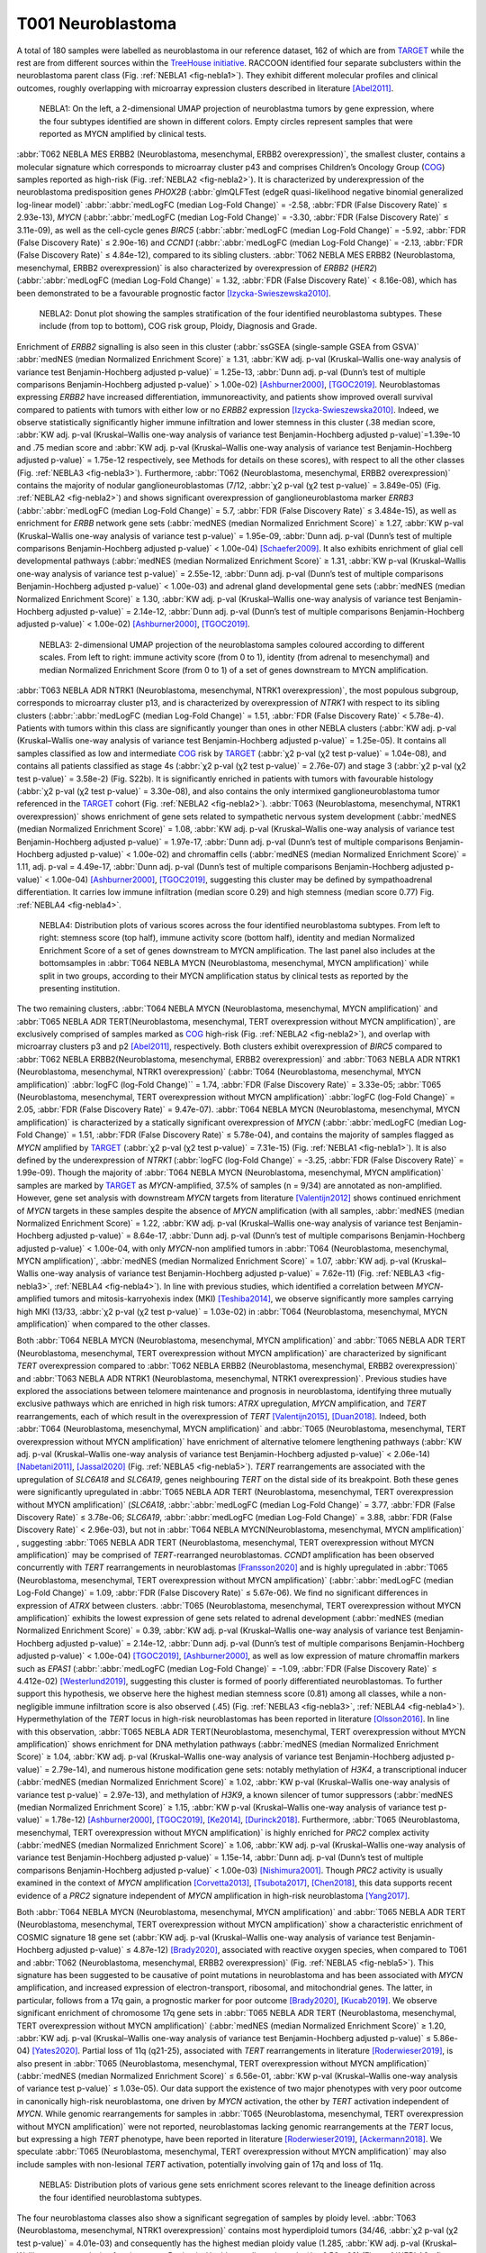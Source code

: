 ==================
T001 Neuroblastoma 
==================

A total of 180 samples were labelled as neuroblastoma in our reference dataset, 
162 of which are from `TARGET <https://ocg.cancer.gov/programs/target>`_  while the rest are from different sources within the `TreeHouse initiative <https://treehousegenomics.ucsc.edu/>`_.  
RACCOON identified four separate subclusters within the neuroblastoma parent class (Fig. :ref:`NEBLA1 <fig-nebla1>`). They exhibit different molecular profiles and clinical outcomes, roughly overlapping with microarray expression clusters described in literature [Abel2011]_.


.. figure:: /img/nebla1.png
   :alt: Fig. NEBLA1
   :name: fig-nebla1
   :width: 500px
   
   NEBLA1: On the left, a 2-dimensional UMAP projection of neuroblastma tumors by gene expression, where the four subtypes identified are shown in different colors.
   Empty circles represent samples that were reported as MYCN amplified by clinical tests.

:abbr:`T062 NEBLA MES ERBB2 (Neuroblastoma, mesenchymal, ERBB2 overexpression)`, the smallest cluster, contains a molecular 
signature which corresponds to microarray cluster p43 and comprises Children’s Oncology Group (`COG <https://childrensoncologygroup.org/>`_) samples reported as high-risk (Fig. :ref:`NEBLA2 <fig-nebla2>`). 
It is characterized by underexpression of the neuroblastoma predisposition genes *PHOX2B* (:abbr:`glmQLFTest (edgeR quasi-likelihood negative binomial generalized log-linear model)` :abbr:`:abbr:`medLogFC (median Log-Fold Change)` = -2.58, :abbr:`FDR (False Discovery Rate)` ≤ 2.93e-13), 
*MYCN* (:abbr:`:abbr:`medLogFC (median Log-Fold Change)` = -3.30, :abbr:`FDR (False Discovery Rate)` ≤ 3.11e-09), as well as the cell-cycle genes *BIRC5* 
(:abbr:`:abbr:`medLogFC (median Log-Fold Change)` = -5.92, :abbr:`FDR (False Discovery Rate)` ≤ 2.90e-16) and *CCND1* (:abbr:`:abbr:`medLogFC (median Log-Fold Change)` = -2.13, :abbr:`FDR (False Discovery Rate)` ≤ 4.84e-12), 
compared to its sibling clusters. :abbr:`T062 NEBLA MES ERBB2 (Neuroblastoma, mesenchymal, ERBB2 overexpression)`  is also characterized by overexpression of *ERBB2* (*HER2*) (:abbr:`:abbr:`medLogFC (median Log-Fold Change)` = 1.32, :abbr:`FDR (False Discovery Rate)` < 8.16e-08), 
which has been demonstrated to be a favourable prognostic factor [Izycka-Swieszewska2010]_. 


.. figure:: /img/nebla2.png
   :alt: Fig. NEBLA2
   :name: fig-nebla2
   :width: 500px
   
   NEBLA2: Donut plot showing the samples stratification of the four identified neuroblastoma subtypes.
   These include (from top to bottom), COG risk group, Ploidy, Diagnosis and Grade.

Enrichment of *ERBB2* signalling is also seen in this cluster (:abbr:`ssGSEA (single-sample GSEA from GSVA)` :abbr:`medNES (median Normalized Enrichment Score)` ≥ 1.31, 
:abbr:`KW adj. p-val (Kruskal–Wallis one-way analysis of variance test Benjamin-Hochberg adjusted p-value)` = 1.25e-13, 
:abbr:`Dunn adj. p-val (Dunn’s test of multiple comparisons Benjamin-Hochberg adjusted p-value)` > 1.00e-02) [Ashburner2000]_, [TGOC2019]_. 
Neuroblastomas expressing *ERBB2* have increased differentiation, immunoreactivity, and patients show improved overall survival compared to patients with tumors with either low or no *ERBB2* expression [Izycka-Swieszewska2010]_. 
Indeed, we observe statistically significantly higher immune infiltration and lower stemness in this cluster (.38 median score, :abbr:`KW adj. p-val (Kruskal–Wallis one-way analysis of variance test Benjamin-Hochberg adjusted p-value)`=1.39e-10 and 
.75 median score and :abbr:`KW adj. p-val (Kruskal–Wallis one-way analysis of variance test Benjamin-Hochberg adjusted p-value)` = 1.75e-12 respectively, see Methods for details on these scores), 
with respect to all the other classes (Fig. :ref:`NEBLA3 <fig-nebla3>`). 
Furthermore, :abbr:`T062 (Neuroblastoma, mesenchymal, ERBB2 overexpression)` contains the majority of nodular ganglioneuroblastomas (7/12, :abbr:`χ2 p-val (χ2 test p-value)` = 3.849e-05) (Fig. :ref:`NEBLA2 <fig-nebla2>`) and shows significant overexpression of 
ganglioneuroblastoma marker *ERRB3* (:abbr:`:abbr:`medLogFC (median Log-Fold Change)` = 5.7, :abbr:`FDR (False Discovery Rate)` ≤ 3.484e-15), as well as enrichment for *ERBB* network gene sets (:abbr:`medNES (median Normalized Enrichment Score)` ≥ 1.27, 
:abbr:`KW p-val (Kruskal–Wallis one-way analysis of variance test p-value)` = 1.95e-09, :abbr:`Dunn adj. p-val (Dunn’s test of multiple comparisons Benjamin-Hochberg adjusted p-value)` < 1.00e-04) [Schaefer2009]_. 
It also exhibits enrichment of glial cell developmental pathways (:abbr:`medNES (median Normalized Enrichment Score)` ≥ 1.31, :abbr:`KW p-val (Kruskal–Wallis one-way analysis of variance test p-value)` = 2.55e-12, 
:abbr:`Dunn adj. p-val (Dunn’s test of multiple comparisons Benjamin-Hochberg adjusted p-value)` < 1.00e-03) and adrenal gland developmental gene sets 
(:abbr:`medNES (median Normalized Enrichment Score)` ≥ 1.30, :abbr:`KW adj. p-val (Kruskal–Wallis one-way analysis of variance test Benjamin-Hochberg adjusted p-value)` = 2.14e-12, 
:abbr:`Dunn adj. p-val (Dunn’s test of multiple comparisons Benjamin-Hochberg adjusted p-value)` < 1.00e-02) [Ashburner2000]_, [TGOC2019]_. 

.. figure:: /img/nebla3.png
   :alt: Fig. NEBLA3
   :name: fig-nebla3
   :width: 500px
   
   NEBLA3: 2-dimensional UMAP projection of the neuroblastoma samples coloured according to different scales.
   From left to right: immune activity score (from 0 to 1), identity (from adrenal to mesenchymal) and median Normalized Enrichment Score (from 0 to 1) of a
   set of genes downstream to MYCN amplification. 

:abbr:`T063 NEBLA ADR NTRK1 (Neuroblastoma, mesenchymal, NTRK1 overexpression)`, the most populous subgroup, corresponds to microarray cluster p13, and 
is characterized by overexpression of *NTRK1* with respect to its sibling clusters 
(:abbr:`:abbr:`medLogFC (median Log-Fold Change)` = 1.51, :abbr:`FDR (False Discovery Rate)` < 5.78e-4). Patients with tumors within this class are significantly younger than ones in other NEBLA clusters 
(:abbr:`KW adj. p-val (Kruskal–Wallis one-way analysis of variance test Benjamin-Hochberg adjusted p-value)` = 1.25e-05). 
It contains all samples classified as low and intermediate `COG <https://childrensoncologygroup.org/>`_ risk by `TARGET <https://ocg.cancer.gov/programs/target>`_ (:abbr:`χ2 p-val (χ2 test p-value)` = 1.04e-08), 
and contains all patients classified as stage 4s (:abbr:`χ2 p-val (χ2 test p-value)` = 2.76e-07) and stage 3 (:abbr:`χ2 p-val (χ2 test p-value)` = 3.58e-2) (Fig. S22b). 
It is significantly enriched in patients with tumors with favourable histology (:abbr:`χ2 p-val (χ2 test p-value)` = 3.30e-08), and also contains the only intermixed ganglioneuroblastoma tumor referenced in the 
`TARGET <https://ocg.cancer.gov/programs/target>`_ cohort (Fig. :ref:`NEBLA2 <fig-nebla2>`). :abbr:`T063 (Neuroblastoma, mesenchymal, NTRK1 overexpression)` shows enrichment of gene sets related to sympathetic nervous system development 
(:abbr:`medNES (median Normalized Enrichment Score)` = 1.08, :abbr:`KW adj. p-val (Kruskal–Wallis one-way analysis of variance test Benjamin-Hochberg adjusted p-value)` = 1.97e-17, :abbr:`Dunn adj. p-val (Dunn’s test of multiple comparisons Benjamin-Hochberg adjusted p-value)` < 1.00e-02) 
and chromaffin cells (:abbr:`medNES (median Normalized Enrichment Score)` = 1.11, adj. p-val = 4.49e-17, :abbr:`Dunn adj. p-val (Dunn’s test of multiple comparisons Benjamin-Hochberg adjusted p-value)` < 1.00e-04) [Ashburner2000]_, [TGOC2019]_, 
suggesting this cluster may be defined by sympathoadrenal differentiation. It carries low immune infiltration (median score 0.29) and high stemness (median score 0.77) Fig. :ref:`NEBLA4 <fig-nebla4>`. 


.. figure:: /img/nebla4.png
   :alt: Fig. NEBLA4
   :name: fig-nebla4
   :width: 500px
   
   NEBLA4: Distribution plots of various scores across the four identified neuroblastoma subtypes.
   From left to right: stemness score (top half), immune activity score (bottom half), identity and median Normalized Enrichment Score of a
   set of genes downstream to MYCN amplification. The last panel also includes at the bottomsamples in :abbr:`T064 NEBLA MYCN (Neuroblastoma, mesenchymal, MYCN amplification)` while
   split in two groups, according to their MYCN amplification status by clinical tests as reported by the presenting institution.

The two remaining clusters, :abbr:`T064 NEBLA MYCN (Neuroblastoma, mesenchymal, MYCN amplification)` and :abbr:`T065 NEBLA ADR TERT(Neuroblastoma, mesenchymal, TERT overexpression without MYCN amplification)`, 
are exclusively comprised of samples marked as `COG <https://childrensoncologygroup.org/>`_ high-risk (Fig. :ref:`NEBLA2 <fig-nebla2>`), and overlap with microarray clusters p3 and p2 [Abel2011]_, respectively. 
Both clusters exhibit overexpression of *BIRC5* compared to :abbr:`T062 NEBLA ERBB2(Neuroblastoma, mesenchymal, ERBB2 overexpression)`  and :abbr:`T063 NEBLA ADR NTRK1 (Neuroblastoma, mesenchymal, NTRK1 overexpression)` (:abbr:`T064 (Neuroblastoma, mesenchymal, MYCN amplification)` :abbr:`logFC (log-Fold Change)`` = 1.74, :abbr:`FDR (False Discovery Rate)` = 3.33e-05; 
:abbr:`T065 (Neuroblastoma, mesenchymal, TERT overexpression without MYCN amplification)` :abbr:`logFC (log-Fold Change)` = 2.05, :abbr:`FDR (False Discovery Rate)` = 9.47e-07). 
:abbr:`T064 NEBLA MYCN (Neuroblastoma, mesenchymal, MYCN amplification)`  is characterized by a statically significant overexpression of *MYCN* (:abbr:`:abbr:`medLogFC (median Log-Fold Change)` = 1.51, :abbr:`FDR (False Discovery Rate)` ≤ 5.78e-04), 
and contains the majority of samples flagged as *MYCN* amplified by `TARGET <https://ocg.cancer.gov/programs/target>`_ 
(:abbr:`χ2 p-val (χ2 test p-value)` = 7.31e-15) (Fig. :ref:`NEBLA1 <fig-nebla1>`). It is also defined by the underexpression of *NTRK1* (:abbr:`logFC (log-Fold Change)` = -3.25, :abbr:`FDR (False Discovery Rate)` = 1.99e-09). 
Though the majority of :abbr:`T064 NEBLA MYCN (Neuroblastoma, mesenchymal, MYCN amplification)`  samples are marked by `TARGET <https://ocg.cancer.gov/programs/target>`_ as *MYCN*-amplified, 37.5% of samples (n = 9/34) are annotated as non-amplified. 
However, gene set analysis with downstream *MYCN* targets from literature [Valentijn2012]_ shows continued enrichment of *MYCN* targets in these samples despite the absence of *MYCN* amplification (with all samples, 
:abbr:`medNES (median Normalized Enrichment Score)` = 1.22, :abbr:`KW adj. p-val (Kruskal–Wallis one-way analysis of variance test Benjamin-Hochberg adjusted p-value)` = 8.64e-17, 
:abbr:`Dunn adj. p-val (Dunn’s test of multiple comparisons Benjamin-Hochberg adjusted p-value)` < 1.00e-04, 
with only *MYCN*-non amplified tumors in :abbr:`T064 (Neuroblastoma, mesenchymal, MYCN amplification)`, :abbr:`medNES (median Normalized Enrichment Score)` = 1.07, 
:abbr:`KW adj. p-val (Kruskal–Wallis one-way analysis of variance test Benjamin-Hochberg adjusted p-value)` = 7.62e-11) (Fig. :ref:`NEBLA3 <fig-nebla3>`, :ref:`NEBLA4 <fig-nebla4>`). 
In line with previous studies, which identified a correlation between *MYCN*-amplified tumors and mitosis-karryohexis index (MKI) [Teshiba2014]_, 
we observe significantly more samples carrying high MKI (13/33, :abbr:`χ2 p-val (χ2 test p-value)` = 1.03e-02) 
in :abbr:`T064 (Neuroblastoma, mesenchymal, MYCN amplification)` when compared to the other classes.  

Both :abbr:`T064 NEBLA MYCN (Neuroblastoma, mesenchymal, MYCN amplification)` and :abbr:`T065 NEBLA ADR TERT (Neuroblastoma, mesenchymal, TERT overexpression without MYCN amplification)`  are characterized by significant *TERT* overexpression compared to 
:abbr:`T062 NEBLA ERBB2 (Neuroblastoma, mesenchymal, ERBB2 overexpression)` and :abbr:`T063 NEBLA ADR NTRK1 (Neuroblastoma, mesenchymal, NTRK1 overexpression)`. 
Previous studies have explored the associations between telomere maintenance and prognosis in neuroblastoma, identifying three mutually exclusive pathways which are enriched in high risk tumors: 
*ATRX* upregulation, *MYCN* amplification, and *TERT* rearrangements, each of which result in the overexpression of *TERT* [Valentijn2015]_, [Duan2018]_. 
Indeed, both :abbr:`T064 (Neuroblastoma, mesenchymal, MYCN amplification)` and :abbr:`T065 (Neuroblastoma, mesenchymal, TERT overexpression without MYCN amplification)` 
have enrichment of alternative telomere lengthening pathways (:abbr:`KW adj. p-val (Kruskal–Wallis one-way analysis of variance test Benjamin-Hochberg adjusted p-value)` < 2.06e-14) [Nabetani2011]_, [Jassal2020]_ (Fig. :ref:`NEBLA5 <fig-nebla5>`). 
*TERT* rearrangements are associated with the upregulation of *SLC6A18* and *SLC6A19*, genes neighbouring *TERT* on the distal side of its breakpoint. 
Both these genes were significantly upregulated in :abbr:`T065 NEBLA ADR TERT (Neuroblastoma, mesenchymal, TERT overexpression without MYCN amplification)`  
(*SLC6A18*, :abbr:`:abbr:`medLogFC (median Log-Fold Change)` = 3.77, :abbr:`FDR (False Discovery Rate)` ≤ 3.78e-06; 
*SLC6A19*, :abbr:`:abbr:`medLogFC (median Log-Fold Change)` = 3.88, :abbr:`FDR (False Discovery Rate)` < 2.96e-03), 
but not in :abbr:`T064 NEBLA MYCN(Neuroblastoma, mesenchymal, MYCN amplification)` , suggesting :abbr:`T065 NEBLA ADR TERT (Neuroblastoma, mesenchymal, TERT overexpression without MYCN amplification)` may be comprised of *TERT*-rearranged neuroblastomas. 
*CCND1* amplification has been observed concurrently with *TERT* rearrangements in neuroblastomas [Fransson2020]_ and is highly upregulated in :abbr:`T065 (Neuroblastoma, mesenchymal, TERT overexpression without MYCN amplification)` 
(:abbr:`:abbr:`medLogFC (median Log-Fold Change)` = 1.09, :abbr:`FDR (False Discovery Rate)` ≤ 5.67e-06). 
We find no significant differences in expression of *ATRX* between clusters. :abbr:`T065 (Neuroblastoma, mesenchymal, TERT overexpression without MYCN amplification)` 
exhibits the lowest expression of gene sets related to adrenal development (:abbr:`medNES (median Normalized Enrichment Score)` = 0.39, 
:abbr:`KW adj. p-val (Kruskal–Wallis one-way analysis of variance test Benjamin-Hochberg adjusted p-value)` = 2.14e-12, 
:abbr:`Dunn adj. p-val (Dunn’s test of multiple comparisons Benjamin-Hochberg adjusted p-value)` < 1.00e-04) [TGOC2019]_, [Ashburner2000]_, 
as well as low expression of mature chromaffin markers such as *EPAS1* (:abbr:`:abbr:`medLogFC (median Log-Fold Change)` = -1.09, :abbr:`FDR (False Discovery Rate)` ≤ 4.412e-02) [Westerlund2019]_, 
suggesting this cluster is formed of poorly differentiated neuroblastomas. To further support this hypothesis, we observe here the highest median stemness score (0.81) among all classes, while a non-negligible immune infiltration score is also observed (.45) (Fig. :ref:`NEBLA3 <fig-nebla3>`, :ref:`NEBLA4 <fig-nebla4>`). 
Hypermethylation of the *TERT* locus in high-risk neuroblastomas has been reported in literature [Olsson2016]_. 
In line with this observation, :abbr:`T065 NEBLA ADR TERT(Neuroblastoma, mesenchymal, TERT overexpression without MYCN amplification)`  
shows enrichment for DNA methylation pathways (:abbr:`medNES (median Normalized Enrichment Score)` ≥ 1.04, :abbr:`KW adj. p-val (Kruskal–Wallis one-way analysis of variance test Benjamin-Hochberg adjusted p-value)` = 2.79e-14), 
and numerous histone modification gene sets: notably methylation of *H3K4*, a transcriptional inducer 
(:abbr:`medNES (median Normalized Enrichment Score)` ≥ 1.02, :abbr:`KW p-val (Kruskal–Wallis one-way analysis of variance test p-value)` = 2.97e-13), 
and methylation of *H3K9*, a known silencer of tumor suppressors (:abbr:`medNES (median Normalized Enrichment Score)` ≥ 1.15, 
:abbr:`KW p-val (Kruskal–Wallis one-way analysis of variance test p-value)` = 1.78e-12) [Ashburner2000]_, [TGOC2019]_, [Ke2014]_, [Durinck2018]_. 
Furthermore, :abbr:`T065 (Neuroblastoma, mesenchymal, TERT overexpression without MYCN amplification)` is highly enriched for *PRC2* complex activity (:abbr:`medNES (median Normalized Enrichment Score)` ≥ 1.06, 
:abbr:`KW adj. p-val (Kruskal–Wallis one-way analysis of variance test Benjamin-Hochberg adjusted p-value)` = 1.15e-14, :abbr:`Dunn adj. p-val (Dunn’s test of multiple comparisons Benjamin-Hochberg adjusted p-value)` < 1.00e-03) [Nishimura2001]_. 
Though *PRC2* activity is usually examined in the context of *MYCN* amplification [Corvetta2013]_, [Tsubota2017]_, [Chen2018]_, 
this data supports recent evidence of a *PRC2* signature independent of *MYCN* amplification in high-risk neuroblastoma [Yang2017]_.

Both :abbr:`T064 NEBLA MYCN (Neuroblastoma, mesenchymal, MYCN amplification)` and :abbr:`T065 NEBLA ADR TERT (Neuroblastoma, mesenchymal, TERT overexpression without MYCN amplification)` 
show a characteristic enrichment of COSMIC signature 18 gene set (:abbr:`KW adj. p-val (Kruskal–Wallis one-way analysis of variance test Benjamin-Hochberg adjusted p-value)` ≤ 4.87e-12) [Brady2020]_, 
associated with reactive oxygen species, when compared to T061 and :abbr:`T062 (Neuroblastoma, mesenchymal, ERBB2 overexpression)` (Fig. :ref:`NEBLA5 <fig-nebla5>`). 
This signature has been suggested to be causative of point mutations in neuroblastoma and has been associated with *MYCN* amplification, and increased expression of electron-transport, ribosomal, and mitochondrial genes. 
The latter, in particular, follows from a 17q gain, a prognostic marker for poor outcome [Brady2020]_, [Kucab2019]_. 
We observe significant enrichment of chromosome 17q gene sets in :abbr:`T065 NEBLA ADR TERT (Neuroblastoma, mesenchymal, TERT overexpression without MYCN amplification)` 
(:abbr:`medNES (median Normalized Enrichment Score)` ≥ 1.20, :abbr:`KW adj. p-val (Kruskal–Wallis one-way analysis of variance test Benjamin-Hochberg adjusted p-value)` ≤ 5.86e-04) [Yates2020]_. 
Partial loss of 11q (q21-25), associated with *TERT* rearrangements in literature [Roderwieser2019]_, is also present in 
:abbr:`T065 (Neuroblastoma, mesenchymal, TERT overexpression without MYCN amplification)` 
(:abbr:`medNES (median Normalized Enrichment Score)` ≤ 6.56e-01, :abbr:`KW p-val (Kruskal–Wallis one-way analysis of variance test p-value)` ≤ 1.03e-05). 
Our data support the existence of two major phenotypes with very poor outcome in canonically high-risk neuroblastoma, one driven by *MYCN* activation, 
the other by *TERT* activation independent of *MYCN*. While genomic rearrangements 
for samples in :abbr:`T065 (Neuroblastoma, mesenchymal, TERT overexpression without MYCN amplification)` were not reported, 
neuroblastomas lacking genomic rearrangements at the *TERT* locus, but expressing a high *TERT* phenotype, have been reported in literature [Roderwieser2019]_, [Ackermann2018]_. 
We speculate :abbr:`T065 (Neuroblastoma, mesenchymal, TERT overexpression without MYCN amplification)` may also include samples with non-lesional *TERT* activation, 
potentially involving gain of 17q and loss of 11q.

.. figure:: /img/nebla5.png
   :alt: Fig. NEBLA5
   :name: fig-nebla5
   :width: 500px
   
   NEBLA5: Distribution plots of various gene sets enrichment scores relevant to the lineage definition across the four identified neuroblastoma subtypes.


The four neuroblastoma classes also show a significant segregation of samples by ploidy level. :abbr:`T063 (Neuroblastoma, mesenchymal, NTRK1 overexpression)` contains most hyperdiploid tumors 
(34/46, :abbr:`χ2 p-val (χ2 test p-value)` = 4.01e-03) and consequently has the highest median ploidy value (1.285, :abbr:`KW adj. p-val (Kruskal–Wallis one-way analysis of variance test Benjamin-Hochberg adjusted p-value)` = 6.56e-03) (Fig. :ref:`NEBLA2 <fig-nebla2>`). 
:abbr:`T062 NEBLA ERBB2 (Neuroblastoma, mesenchymal, ERBB2 overexpression)`  and :abbr:`T064 NEBLA MYCN (Neuroblastoma, mesenchymal, MYCN amplification)`  have the lowest median value (1.00 both), 
with the former having a majority of diploid members (9/12, :abbr:`χ2 p-val (χ2 test p-value)` = 4.01e-03) (Fig. :ref:`NEBLA2 <fig-nebla2>`). 

Furthermore, we observe a significant separation between the Kaplan-Meier fitted curves of overall survival rates (OS, available only for `TARGET <https://ocg.cancer.gov/programs/target>`_ data, :abbr:`lrt p-val (Kaplan-Meier log rank test p-value)` = 1.36e-02 at 4948 days) (Fig.  :ref:`NEBLA6 <fig-nebla6>`). 
As expected, patients with tumors in :abbr:`T064 NEBLA MYCN (Neuroblastoma, mesenchymal, MYCN amplification)` have the poorest outcome, 
followed by :abbr:`T065 NEBLA ADR TERT (Neuroblastoma, mesenchymal, TERT overexpression without MYCN amplification)`,
:abbr:`T062 NEBLA ERBB2 (Neuroblastoma, mesenchymal, ERBB2 overexpression)`  and finally :abbr:`T062 NEBLA ADR NTRK1 (Neuroblastoma, mesenchymal, ERBB2 overexpression)`. 
This is consistent with literature: improved survival was documented for *ERBB2*-overexpressing neuroblastomas [Izycka-Swieszewska2010]_, 
although here observed only against other `COG <https://childrensoncologygroup.org/>`_ high-risk samples.


.. figure:: /img/nebla6.png
   :alt: Fig. NEBLA6
   :name: fig-nebla6
   :width: 250px
   
   NEBLA5: Overall survival time curves of the four identified neuroblastoma subtypes. 

Recent work investigated linage and developmental differences across neuroblastomas and identified two major groups defined by distinct expression modules driven: 
a sympathoadrenal identity and neural-crest cell-like (NCC-like)/mesenchymal identity. 
These developmental states are mediated epigenetically through the action of of super-enhancer and super-enhancer related transcriptional factor networks.  
Neuroblastomas can move from one to the other identity under selective pressure, induced by therapy or epigenetic alterations and often contain intermixed 
populations(Boeva2017; van Groningen2017). We thus decided to search for overlaps between these developmental identities and our clusters. 
Interestingly, we observe the characteristic signature of both lineages in all clusters although expressed to different degrees. 
:abbr:`T062 NEBLA ERBB2 (Neuroblastoma, mesenchymal, ERBB2 overexpression)` in particular is committed to an NCC-like linage as shown by high expression of 
NCC-like and mesenchymal markers (:abbr:`medNES (median Normalized Enrichment Score)` = 1.57, 
:abbr:`KW adj. p-val (Kruskal–Wallis one-way analysis of variance test Benjamin-Hochberg adjusted p-value)` = 3.69e-07, 
:abbr:`Dunn adj. p-val (Dunn’s test of multiple comparisons Benjamin-Hochberg adjusted p-value)` < 1.00e-03) against all other classes (Fig. :ref:`NEBLA3 <fig-nebla3>`, :ref:`NEBLA4 <fig-nebla4>`). 
These in turn show enrichment noradrenergic and sympathoadrenal gene sets (:abbr:`KW adj. p-val (Kruskal–Wallis one-way analysis of variance test Benjamin-Hochberg adjusted p-value)` ≤ 1.19e-09) [Boeva2017]_, [vanGroningen2017]_, [Tomolonis2018]_ (Fig.  :ref:`NEBLA5 <fig-nebla5>`).  
Samples belonging to :abbr:`T065 NEBLA ADR TERT (Neuroblastoma, mesenchymal, TERT overexpression without MYCN amplification)` seem to be the most committed to the sympathoadrenal specification (:abbr:`Dunn adj. p-val (Dunn’s test of multiple comparisons Benjamin-Hochberg adjusted p-value)` < 0.05 
against :abbr:`T062 (Neuroblastoma, mesenchymal, ERBB2 overexpression)` and :abbr:`T064 (Neuroblastoma, mesenchymal, MYCN amplification)`) (Fig. :ref:`NEBLA4 <fig-nebla4>`). 
:abbr:`T064 NEBLA MYCN (Neuroblastoma, mesenchymal, MYCN amplification)` shows high variation in the values of its enrichment scores for both linages (Fig. :ref:`NEBLA4 <fig-nebla4>`). 
The expression profile downstream of *MYCN* amplification may have overridden the original identity signal, 
or alternatively mixed-lineage populations are common in *MYCN*-amplified samples.


Bibliography
============

.. [Abel2011] Abel, F., Dalevi, D., Nethander, M.,2011. A 6-gene signature identifies four molecular subgroups of neuroblastoma. Cancer cell international 11, p. 9.
.. [Ackermann2018] Ackermann, S., Cartolano, M., Hero, B.,2018. A mechanistic classification of clinical phenotypes in neuroblastoma. Science 362(6419), pp. 1165–1170.
.. [Ashburner2000] Ashburner, M., Ball, C.A., Blake, J.A.,2000. Gene Ontology: tool for the unification of biology. Nature Genetics 25(1), pp. 25–29.
.. [Boeva2017] Boeva, V., Louis-Brennetot, C., Peltier, A.,2017. Heterogeneity of neuroblastoma cell identity defined by transcriptional circuitries. Nature Genetics 49(9), pp. 1408–1413.
.. [Brady2020] Brady, S.W., Liu, Y., Ma, X.,2020. Pan-neuroblastoma analysis reveals age- and signature-associated driver alterations. Nature Communications 11(1), p. 5183.
.. [Chen2018] Chen, L., Alexe, G., Dharia, N.V.,2018. CRISPR-Cas9 screen reveals a MYCN-amplified neuroblastoma dependency on EZH2. The Journal of Clinical Investigation.
.. [Corvetta2013] Corvetta, D., Chayka, O., Gherardi, S.,2013. Physical interaction between MYCN oncogene and polycomb repressive complex 2 (PRC2) in neuroblastoma: functional and therapeutic implications. The Journal of Biological Chemistry 288(12), pp. 8332–8341.
.. [Duan2018] Duan, X.-F. and Zhao, Q. 2018. TERT-mediated and ATRX-mediated Telomere Maintenance and Neuroblastoma. Journal of Pediatric Hematology/Oncology 40(1), pp. 1–6.
.. [Durinck2018] Durinck, K. and Speleman, F. 2018. Epigenetic regulation of neuroblastoma development. Cell and Tissue Research 372(2), pp. 309–324.
.. [Fransson2020] Fransson, S., Martinez-Monleon, A., Johansson, M.,2020. Whole-genome sequencing of recurrent neuroblastoma reveals somatic mutations that affect key players in cancer progression and telomere maintenance. Scientific Reports 10(1), p. 22432.
.. [vanGroningen2017] van Groningen, T., Koster, J., Valentijn, L.J.,2017. Neuroblastoma is composed of two super-enhancer-associated differentiation states. Nature Genetics 49(8), pp. 1261–1266.
.. [Izycka-Swieszewska2010] Izycka-Swieszewska, E., Wozniak, A., Kot, J.,2010. Prognostic significance of HER2 expression in neuroblastic tumors. Modern Pathology 23(9), pp. 1261–1268.
.. [Jassal2020] Jassal, B., Matthews, L., Viteri, G.,2020. The Reactome Pathway Knowledgebase. Nucleic Acids Research 48(D1), pp. D498–D503.
.. [Ke2014] Ke, X.-X., Zhang, D., Zhu, S., Xia, Q., Xiang, Z. and Cui, H. 2014. Inhibition of H3K9 methyltransferase G9a repressed cell proliferation and induced autophagy in neuroblastoma cells. Plos One 9(9), p. e106962.
.. [Kucab2019] Kucab, J.E., Zou, X., Morganella, S.,2019. A compendium of mutational signatures of environmental agents. Cell 177(4), p. 821–836.e16.
.. [Nabetani2011] Nabetani, A. and Ishikawa, F. 2011. Alternative lengthening of telomeres pathway: recombination-mediated telomere maintenance mechanism in human cells. Journal of Biochemistry 149(1), pp. 5–14.
.. [Nishimura2001] Nishimura, D. 2001. BioCarta. Biotech Software & Internet Report 2(3), pp. 117–120.
.. [Olsson2016] Olsson, M., Beck, S., Kogner, P., Martinsson, T. and Carén, H. 2016. Genome-wide methylation profiling identifies novel methylated genes in neuroblastoma tumors. Epigenetics 11(1), pp. 74–84.
.. [Roderwieser2019] Roderwieser, A., Sand, F., Walter, E.,2019. Telomerase is a prognostic marker of poor outcome and a therapeutic target in neuroblastoma. JCO precision oncology (3), pp. 1–20.
.. [Schaefer2009] Schaefer, C.F., Anthony, K., Krupa, S.,2009. PID: the pathway interaction database. Nucleic Acids Research 37(Database issue), pp. D674-9.
.. [Teshiba2014] Teshiba, R., Kawano, S., Wang, L.L.,2014. Age-dependent prognostic effect by Mitosis-Karyorrhexis Index in neuroblastoma: a report from the Children’s Oncology Group. Pediatric and developmental pathology : the official journal of the Society for Pediatric Pathology and the Paediatric Pathology Society 17(6), pp. 441–449.
.. [TGOC2019] The Gene Ontology Consortium 2019. The Gene Ontology Resource: 20 years and still GOing strong. Nucleic Acids Research 47(D1), pp. D330–D338.
.. [Tomolonis2018] Tomolonis, J.A., Agarwal, S. and Shohet, J.M. 2018. Neuroblastoma pathogenesis: deregulation of embryonic neural crest development. Cell and Tissue Research 372(2), pp. 245–262.
.. [Tsubota2017] Tsubota, S., Kishida, S., Shimamura, T.,2017. PRC2-Mediated Transcriptomic Alterations at the Embryonic Stage Govern Tumorigenesis and Clinical Outcome in MYCN-Driven Neuroblastoma. Cancer Research 77(19), pp. 5259–5271.
.. [Valentijn2012] Valentijn, L.J., Koster, J., Haneveld, F.,2012. Functional MYCN signature predicts outcome of neuroblastoma irrespective of MYCN amplification. Proceedings of the National Academy of Sciences of the United States of America 109(47), pp. 19190–19195.
.. [Valentijn2015] Valentijn, L.J., Koster, J., Zwijnenburg, D.A.,2015. TERT rearrangements are frequent in neuroblastoma and identify aggressive tumors. Nature Genetics 47(12), pp. 1411–1414.
.. [Westerlund2019] Westerlund, I., Shi, Y. and Holmberg, J. 2019. EPAS1/HIF2α correlates with features of low-risk neuroblastoma and with adrenal chromaffin cell differentiation during sympathoadrenal development. Biochemical and Biophysical Research Communications 508(4), pp. 1233–1239.
.. [Yang2017] Yang, X.H., Tang, F., Shin, J. and Cunningham, J.M. 2017. Incorporating genomic, transcriptomic and clinical data: a prognostic and stem cell-like MYC and PRC imbalance in high-risk neuroblastoma. BMC Systems Biology 11(Suppl 5), p. 92.
.. [Yates2020] Yates, A.D., Achuthan, P., Akanni, W.,2020. Ensembl 2020. Nucleic Acids Research 48(D1), pp. D682–D688.


